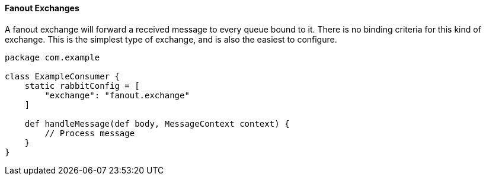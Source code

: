 ==== Fanout Exchanges

A fanout exchange will forward a received message to every queue bound to it. There is no binding criteria for this kind of exchange.
This is the simplest type of exchange, and is also the easiest to configure.

[source,groovy]
-----
package com.example

class ExampleConsumer {
    static rabbitConfig = [
        "exchange": "fanout.exchange"
    ]

    def handleMessage(def body, MessageContext context) {
        // Process message
    }
}
-----
